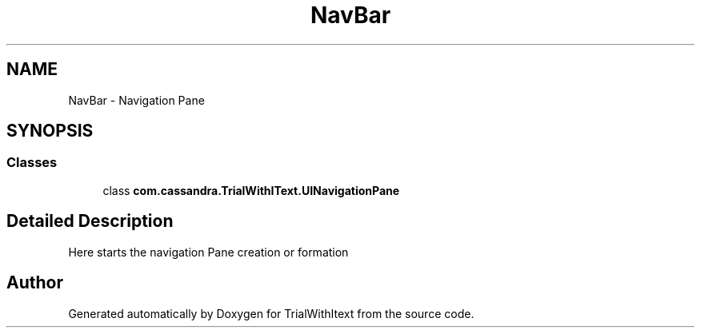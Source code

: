 .TH "NavBar" 3 "Wed Mar 10 2021" "TrialWithItext" \" -*- nroff -*-
.ad l
.nh
.SH NAME
NavBar \- Navigation Pane
.SH SYNOPSIS
.br
.PP
.SS "Classes"

.in +1c
.ti -1c
.RI "class \fBcom\&.cassandra\&.TrialWithIText\&.UINavigationPane\fP"
.br
.in -1c
.SH "Detailed Description"
.PP 
Here starts the navigation Pane creation or formation 
.SH "Author"
.PP 
Generated automatically by Doxygen for TrialWithItext from the source code\&.
